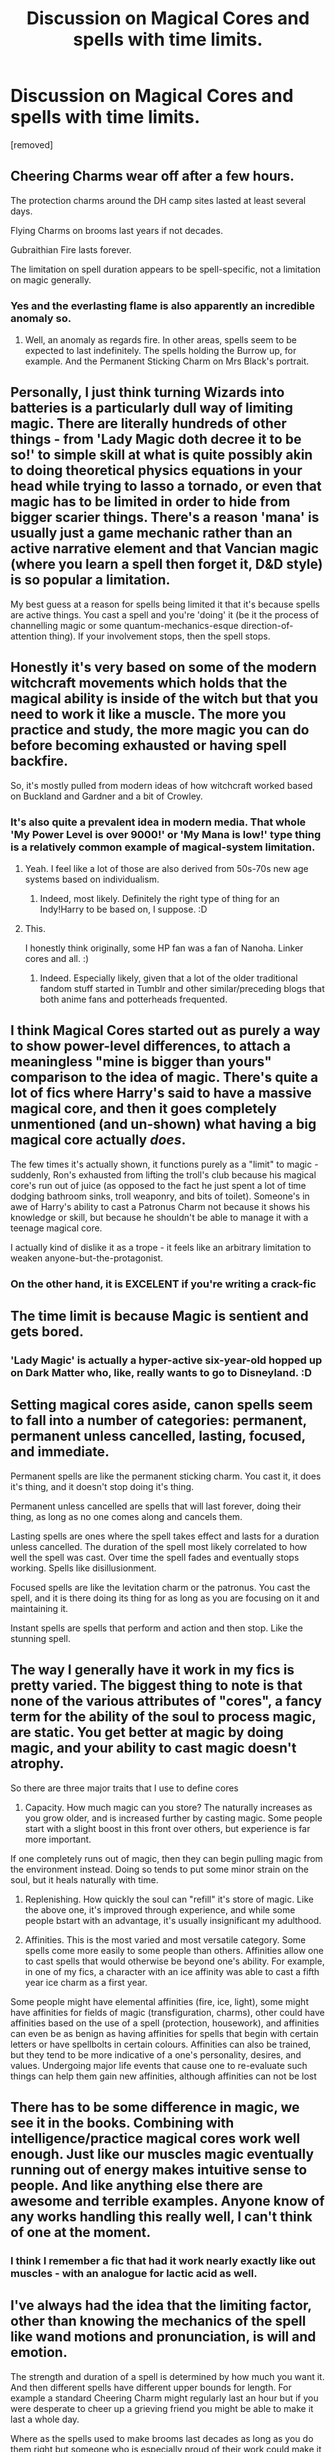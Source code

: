 #+TITLE: Discussion on Magical Cores and spells with time limits.

* Discussion on Magical Cores and spells with time limits.
:PROPERTIES:
:Author: Hi_Peeps_Its_Me
:Score: 12
:DateUnix: 1612892229.0
:DateShort: 2021-Feb-09
:FlairText: Discussion
:END:
[removed]


** Cheering Charms wear off after a few hours.

The protection charms around the DH camp sites lasted at least several days.

Flying Charms on brooms last years if not decades.

Gubraithian Fire lasts forever.

The limitation on spell duration appears to be spell-specific, not a limitation on magic generally.
:PROPERTIES:
:Author: Taure
:Score: 16
:DateUnix: 1612909260.0
:DateShort: 2021-Feb-10
:END:

*** Yes and the everlasting flame is also apparently an incredible anomaly so.
:PROPERTIES:
:Author: HQMorganstern
:Score: 1
:DateUnix: 1612948108.0
:DateShort: 2021-Feb-10
:END:

**** Well, an anomaly as regards fire. In other areas, spells seem to be expected to last indefinitely. The spells holding the Burrow up, for example. And the Permanent Sticking Charm on Mrs Black's portrait.
:PROPERTIES:
:Author: Taure
:Score: 7
:DateUnix: 1612949134.0
:DateShort: 2021-Feb-10
:END:


** Personally, I just think turning Wizards into batteries is a particularly dull way of limiting magic. There are literally hundreds of other things - from 'Lady Magic doth decree it to be so!' to simple skill at what is quite possibly akin to doing theoretical physics equations in your head while trying to lasso a tornado, or even that magic has to be limited in order to hide from bigger scarier things. There's a reason 'mana' is usually just a game mechanic rather than an active narrative element and that Vancian magic (where you learn a spell then forget it, D&D style) is so popular a limitation.

My best guess at a reason for spells being limited it that it's because spells are active things. You cast a spell and you're 'doing' it (be it the process of channelling magic or some quantum-mechanics-esque direction-of-attention thing). If your involvement stops, then the spell stops.
:PROPERTIES:
:Author: Avalon1632
:Score: 14
:DateUnix: 1612898215.0
:DateShort: 2021-Feb-09
:END:


** Honestly it's very based on some of the modern witchcraft movements which holds that the magical ability is inside of the witch but that you need to work it like a muscle. The more you practice and study, the more magic you can do before becoming exhausted or having spell backfire.

So, it's mostly pulled from modern ideas of how witchcraft worked based on Buckland and Gardner and a bit of Crowley.
:PROPERTIES:
:Author: JuliaTybalt
:Score: 12
:DateUnix: 1612892497.0
:DateShort: 2021-Feb-09
:END:

*** It's also quite a prevalent idea in modern media. That whole 'My Power Level is over 9000!' or 'My Mana is low!' type thing is a relatively common example of magical-system limitation.
:PROPERTIES:
:Author: Avalon1632
:Score: 12
:DateUnix: 1612898302.0
:DateShort: 2021-Feb-09
:END:

**** Yeah. I feel like a lot of those are also derived from 50s-70s new age systems based on individualism.
:PROPERTIES:
:Author: JuliaTybalt
:Score: 6
:DateUnix: 1612898663.0
:DateShort: 2021-Feb-09
:END:

***** Indeed, most likely. Definitely the right type of thing for an Indy!Harry to be based on, I suppose. :D
:PROPERTIES:
:Author: Avalon1632
:Score: 1
:DateUnix: 1612898782.0
:DateShort: 2021-Feb-09
:END:


**** This.

I honestly think originally, some HP fan was a fan of Nanoha. Linker cores and all. :)
:PROPERTIES:
:Author: Cyfric_G
:Score: 1
:DateUnix: 1612907185.0
:DateShort: 2021-Feb-10
:END:

***** Indeed. Especially likely, given that a lot of the older traditional fandom stuff started in Tumblr and other similar/preceding blogs that both anime fans and potterheads frequented.
:PROPERTIES:
:Author: Avalon1632
:Score: 1
:DateUnix: 1612956212.0
:DateShort: 2021-Feb-10
:END:


** I think Magical Cores started out as purely a way to show power-level differences, to attach a meaningless "mine is bigger than yours" comparison to the idea of magic. There's quite a lot of fics where Harry's said to have a massive magical core, and then it goes completely unmentioned (and un-shown) what having a big magical core actually /does/.

The few times it's actually shown, it functions purely as a "limit" to magic - suddenly, Ron's exhausted from lifting the troll's club because his magical core's run out of juice (as opposed to the fact he just spent a lot of time dodging bathroom sinks, troll weaponry, and bits of toilet). Someone's in awe of Harry's ability to cast a Patronus Charm not because it shows his knowledge or skill, but because he shouldn't be able to manage it with a teenage magical core.

I actually kind of dislike it as a trope - it feels like an arbitrary limitation to weaken anyone-but-the-protagonist.
:PROPERTIES:
:Author: PsiGuy60
:Score: 11
:DateUnix: 1612909463.0
:DateShort: 2021-Feb-10
:END:

*** On the other hand, it is EXCELENT if you're writing a crack-fic
:PROPERTIES:
:Author: 2001herne
:Score: 2
:DateUnix: 1612927258.0
:DateShort: 2021-Feb-10
:END:


** The time limit is because Magic is sentient and gets bored.
:PROPERTIES:
:Author: HiddenAltAccount
:Score: 3
:DateUnix: 1612911923.0
:DateShort: 2021-Feb-10
:END:

*** 'Lady Magic' is actually a hyper-active six-year-old hopped up on Dark Matter who, like, really wants to go to Disneyland. :D
:PROPERTIES:
:Author: Avalon1632
:Score: 2
:DateUnix: 1612955059.0
:DateShort: 2021-Feb-10
:END:


** Setting magical cores aside, canon spells seem to fall into a number of categories: permanent, permanent unless cancelled, lasting, focused, and immediate.

Permanent spells are like the permanent sticking charm. You cast it, it does it's thing, and it doesn't stop doing it's thing.

Permanent unless cancelled are spells that will last forever, doing their thing, as long as no one comes along and cancels them.

Lasting spells are ones where the spell takes effect and lasts for a duration unless cancelled. The duration of the spell most likely correlated to how well the spell was cast. Over time the spell fades and eventually stops working. Spells like disillusionment.

Focused spells are like the levitation charm or the patronus. You cast the spell, and it is there doing its thing for as long as you are focusing on it and maintaining it.

Instant spells are spells that perform and action and then stop. Like the stunning spell.
:PROPERTIES:
:Author: Kingsonne
:Score: 2
:DateUnix: 1612914320.0
:DateShort: 2021-Feb-10
:END:


** The way I generally have it work in my fics is pretty varied. The biggest thing to note is that none of the various attributes of "cores", a fancy term for the ability of the soul to process magic, are static. You get better at magic by doing magic, and your ability to cast magic doesn't atrophy.

So there are three major traits that I use to define cores

1. Capacity. How much magic can you store? The naturally increases as you grow older, and is increased further by casting magic. Some people start with a slight boost in this front over others, but experience is far more important.

If one completely runs out of magic, then they can begin pulling magic from the environment instead. Doing so tends to put some minor strain on the soul, but it heals naturally with time.

1. Replenishing. How quickly the soul can "refill" it's store of magic. Like the above one, it's improved through experience, and while some people bstart with an advantage, it's usually insignificant my adulthood.

2. Affinities. This is the most varied and most versatile category. Some spells come more easily to some people than others. Affinities allow one to cast spells that would otherwise be beyond one's ability. For example, in one of my fics, a character with an ice affinity was able to cast a fifth year ice charm as a first year.

Some people might have elemental affinities (fire, ice, light), some might have affinities for fields of magic (transfiguration, charms), other could have affinities based on the use of a spell (protection, housework), and affinities can even be as benign as having affinities for spells that begin with certain letters or have spellbolts in certain colours. Affinities can also be trained, but they tend to be more indicative of a one's personality, desires, and values. Undergoing major life events that cause one to re-evaluate such things can help them gain new affinities, although affinities can not be lost
:PROPERTIES:
:Author: Tenebris-Umbra
:Score: 3
:DateUnix: 1612906845.0
:DateShort: 2021-Feb-10
:END:


** There has to be some difference in magic, we see it in the books. Combining with intelligence/practice magical cores work well enough. Just like our muscles magic eventually running out of energy makes intuitive sense to people. And like anything else there are awesome and terrible examples. Anyone know of any works handling this really well, I can't think of one at the moment.
:PROPERTIES:
:Author: ArtemisDax
:Score: 2
:DateUnix: 1612910768.0
:DateShort: 2021-Feb-10
:END:

*** I think I remember a fic that had it work nearly exactly like out muscles - with an analogue for lactic acid as well.
:PROPERTIES:
:Author: 2001herne
:Score: 1
:DateUnix: 1612927350.0
:DateShort: 2021-Feb-10
:END:


** I've always had the idea that the limiting factor, other than knowing the mechanics of the spell like wand motions and pronunciation, is will and emotion.

The strength and duration of a spell is determined by how much you want it. And then different spells have different upper bounds for length. For example a standard Cheering Charm might regularly last an hour but if you were desperate to cheer up a grieving friend you might be able to make it last a whole day.

Where as the spells used to make brooms last decades as long as you do them right but someone who is especially proud of their work could make it last over a century.

You could totally hold an active spell like levitation charm all day as long you can focus on keeping the feather up.

The reason you can't keep a Patronus going for hours on end is because holding onto the positive memory/emotion is overwhelming and you start to get distracted and emotionally exhausted.

The reason you can't use a million Killing Curses in a day is because even for terrible people drawing on the ill will and desire for death over and over is taxing and after a while you grow numb to it.

This also explains why people can do extraordinary magic when I'm danger, of course their will is stronger when the spells they're casting could save their life.

I admit this is a rough theory that I've never written out before so there's probably some canon examples that is doesn't gel with but I prefer a system where effort and knowledge of spells is more important than some inherent power that in a lot of stories there's no way to make better so people like Dumbledore, Voldemort, and Harry are just born better than their peers.
:PROPERTIES:
:Author: blake11235
:Score: 1
:DateUnix: 1612938105.0
:DateShort: 2021-Feb-10
:END:


** Seems like there are two types of spells... those which act for only one instance like the majority of spells and those that require and then those that require you to maintain the flow of magic like the Patronus, Wingardium Leviosa, Cruciatus, Mobilicorpus or Reparo (if we consider the movies as canon).

As for magical cores I also think it's a silly theory but I liked the concept of magical exhaustion from NoahPhantom's Albus Potter series which compared the use of magic with a muscle and the more trained it is the more resilient you become and overdoing it would tire you but you wouldn't run out of magic.

Personally I like to imagine that magic as thought out by JK involves having the right state of mind (Patronus, the Unforgivables) or willing to pay a price for it (Lily's sacrificial protection or the Horcruxes) or communicating your intent through a series of vocal commands and wand movements for simpler spells.
:PROPERTIES:
:Author: I_love_DPs
:Score: 1
:DateUnix: 1612941185.0
:DateShort: 2021-Feb-10
:END:


** Maybe I read too much smut, but I thought a person's "core" is just a euphemism for those parts of a woman's body where she feels sexual arousal and pleasure, so a "magical core" is just a witch's core and has nothing to do with spellcasting unless "sex magic" is a thing.

Basically, Lily Evans had a magical core, Petunia Evans had a non-magical core, and neither James Potter nor Vernon Dursley had cores of any sort.
:PROPERTIES:
:Author: RealLifeH_sapiens
:Score: 1
:DateUnix: 1613083188.0
:DateShort: 2021-Feb-12
:END:


** I really love InwardTranscience's concept, where there isn't any numerical "magical core power-level" type situations. Instead, humans are imperfect conductors of magical energy. Like in electronics, you can run any current/magic through your wire/human. The trick is not overvolting the system and turning your nervous system to slag with the waste energy.

People have different initial resistances to the energy, and they get more efficient as they get older and keep casting. Another related fact from this system is that Dumbledore isn't that much beyond average for a person of his age group. He's just very, very clever at maximizing effect.

On the time limits for transfiguration: I prefer a quintessence-based (fifth element) explanation. Transfiguration is fuelled by quintessence, which operates as a universal substance propped up by magic to make the transfiguration operate as it should. True conjuration of matter is possible, but rather difficult beyond basic substances like water. Conjuring a true bird, for instance, would require the complete knowledge of every single property of the bird. The more consistent the quintessence is with what it's emulating, the longer the transfiguration will last before the quintessence falls apart. Conjuring a bird with some basic knowledge of how the bird acts and their organs would result in a more robust conjuration than a blob given the instruction "be a bird".

Gamp's Law of Food Transfiguration isn't a magical law, it's a piece of advice. Eating something that dissolves after your body has incorporated it is rather bad for your health.
:PROPERTIES:
:Author: TrailingOffMidSente
:Score: 1
:DateUnix: 1612917856.0
:DateShort: 2021-Feb-10
:END:

